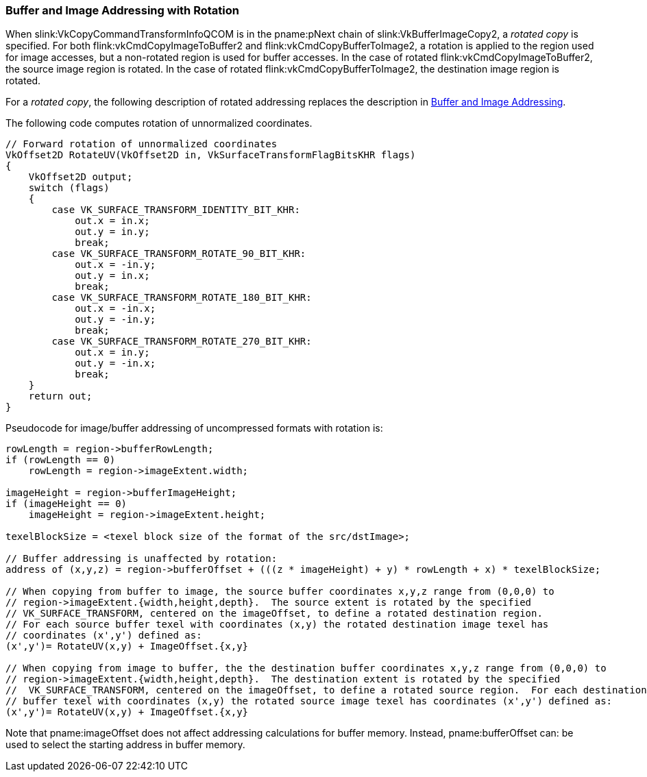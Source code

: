 // Copyright (c) 2020 Qualcomm Technologies Incorporated
//
// SPDX-License-Identifier: CC-BY-4.0


[[copies-buffers-images-rotation-addressing]]
=== Buffer and Image Addressing with Rotation

When slink:VkCopyCommandTransformInfoQCOM is in the pname:pNext chain of
slink:VkBufferImageCopy2, a _rotated copy_ is specified.
For both flink:vkCmdCopyImageToBuffer2 and flink:vkCmdCopyBufferToImage2, a
rotation is applied to the region used for image accesses, but a non-rotated
region is used for buffer accesses.
In the case of rotated flink:vkCmdCopyImageToBuffer2, the source image
region is rotated.
In the case of rotated flink:vkCmdCopyBufferToImage2, the destination image
region is rotated.

For a _rotated copy_, the following description of rotated addressing
replaces the description in <<copies-buffers-images-addressing,Buffer and
Image Addressing>>.

The following code computes rotation of unnormalized coordinates.
[source,c]
---------------------------------------------------
// Forward rotation of unnormalized coordinates
VkOffset2D RotateUV(VkOffset2D in, VkSurfaceTransformFlagBitsKHR flags)
{
    VkOffset2D output;
    switch (flags)
    {
        case VK_SURFACE_TRANSFORM_IDENTITY_BIT_KHR:
            out.x = in.x;
            out.y = in.y;
            break;
        case VK_SURFACE_TRANSFORM_ROTATE_90_BIT_KHR:
            out.x = -in.y;
            out.y = in.x;
            break;
        case VK_SURFACE_TRANSFORM_ROTATE_180_BIT_KHR:
            out.x = -in.x;
            out.y = -in.y;
            break;
        case VK_SURFACE_TRANSFORM_ROTATE_270_BIT_KHR:
            out.x = in.y;
            out.y = -in.x;
            break;
    }
    return out;
}
---------------------------------------------------

Pseudocode for image/buffer addressing of uncompressed formats with rotation
is:

[source,c]
---------------------------------------------------
rowLength = region->bufferRowLength;
if (rowLength == 0)
    rowLength = region->imageExtent.width;

imageHeight = region->bufferImageHeight;
if (imageHeight == 0)
    imageHeight = region->imageExtent.height;

texelBlockSize = <texel block size of the format of the src/dstImage>;

// Buffer addressing is unaffected by rotation:
address of (x,y,z) = region->bufferOffset + (((z * imageHeight) + y) * rowLength + x) * texelBlockSize;

// When copying from buffer to image, the source buffer coordinates x,y,z range from (0,0,0) to
// region->imageExtent.{width,height,depth}.  The source extent is rotated by the specified
// VK_SURFACE_TRANSFORM, centered on the imageOffset, to define a rotated destination region.
// For each source buffer texel with coordinates (x,y) the rotated destination image texel has
// coordinates (x',y') defined as:
(x',y')= RotateUV(x,y) + ImageOffset.{x,y}

// When copying from image to buffer, the the destination buffer coordinates x,y,z range from (0,0,0) to
// region->imageExtent.{width,height,depth}.  The destination extent is rotated by the specified
//  VK_SURFACE_TRANSFORM, centered on the imageOffset, to define a rotated source region.  For each destination
// buffer texel with coordinates (x,y) the rotated source image texel has coordinates (x',y') defined as:
(x',y')= RotateUV(x,y) + ImageOffset.{x,y}

---------------------------------------------------

Note that pname:imageOffset does not affect addressing calculations for
buffer memory.
Instead, pname:bufferOffset can: be used to select the starting address in
buffer memory.
